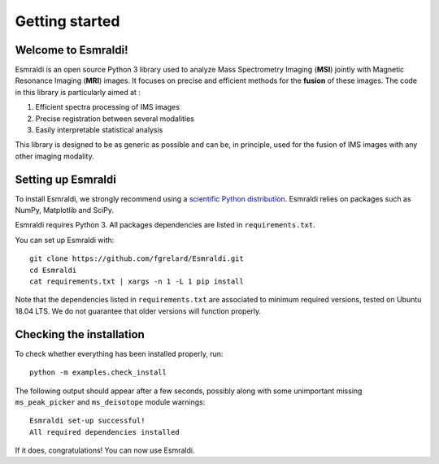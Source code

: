 ==================
 Getting started
==================


Welcome to Esmraldi!
====================

Esmraldi is an open source Python 3 library used to analyze Mass Spectrometry Imaging (**MSI**) jointly with Magnetic Resonance Imaging (**MRI**) images. It focuses on precise and efficient methods for the **fusion** of these images. The code in this library is particularly aimed at :

1. Efficient spectra processing of IMS images
2. Precise registration between several modalities
3. Easily interpretable statistical analysis

This library is designed to be as generic as possible and can be, in principle, used for the fusion of IMS images with any other imaging modality.

Setting up Esmraldi
===================

To install Esmraldi, we strongly recommend using a `scientific Python distribution <https://www.scipy.org/install.html>`_. Esmraldi relies on packages such as NumPy, Matplotlib and SciPy.

Esmraldi requires Python 3. All packages dependencies are listed in ``requirements.txt``.

You can set up Esmraldi with::

   git clone https://github.com/fgrelard/Esmraldi.git
   cd Esmraldi
   cat requirements.txt | xargs -n 1 -L 1 pip install

Note that the dependencies listed in ``requirements.txt`` are associated to minimum required versions, tested on Ubuntu 18.04 LTS. We do not guarantee that older versions will function properly.

Checking the installation
=========================

To check whether everything has been installed properly, run::

  python -m examples.check_install

The following output should appear after a few seconds, possibly along with some unimportant missing ``ms_peak_picker`` and ``ms_deisotope`` module warnings::

  Esmraldi set-up successful!
  All required dependencies installed

If it does, congratulations! You can now use Esmraldi.

